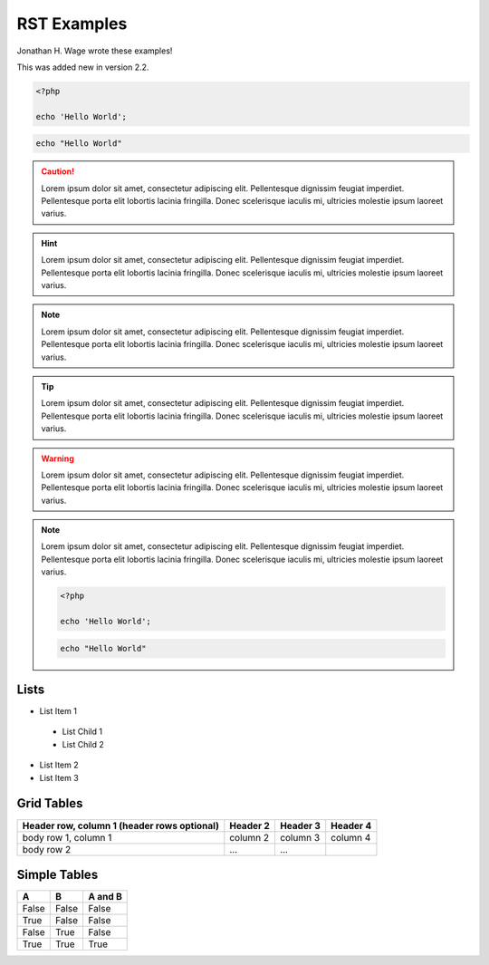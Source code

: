 RST Examples
============

.. sectionauthor:: Jonathan H. Wage <jonwage@gmail.com>

..

Jonathan H. Wage wrote these examples!

.. versionadded:: 2.2

    This was added new in version 2.2.

    .. code-block:: php

        echo 'Hello World';

.. versionadded:: 2.2

This was added new in version 2.2.

.. code-block:: php

    <?php

    echo 'Hello World';

.. code-block:: console

    echo "Hello World"

.. sectionauthor:: Marco

.. caution::

    Lorem ipsum dolor sit amet, consectetur adipiscing elit. Pellentesque dignissim feugiat imperdiet. Pellentesque porta elit lobortis lacinia fringilla. Donec scelerisque iaculis mi, ultricies molestie ipsum laoreet varius.

.. hint::

    Lorem ipsum dolor sit amet, consectetur adipiscing elit. Pellentesque dignissim feugiat imperdiet. Pellentesque porta elit lobortis lacinia fringilla. Donec scelerisque iaculis mi, ultricies molestie ipsum laoreet varius.

.. note::

    Lorem ipsum dolor sit amet, consectetur adipiscing elit. Pellentesque dignissim feugiat imperdiet. Pellentesque porta elit lobortis lacinia fringilla. Donec scelerisque iaculis mi, ultricies molestie ipsum laoreet varius.

.. notice::

    Lorem ipsum dolor sit amet, consectetur adipiscing elit. Pellentesque dignissim feugiat imperdiet. Pellentesque porta elit lobortis lacinia fringilla. Donec scelerisque iaculis mi, ultricies molestie ipsum laoreet varius.

.. tip::

    Lorem ipsum dolor sit amet, consectetur adipiscing elit. Pellentesque dignissim feugiat imperdiet. Pellentesque porta elit lobortis lacinia fringilla. Donec scelerisque iaculis mi, ultricies molestie ipsum laoreet varius.

.. warning::

    Lorem ipsum dolor sit amet, consectetur adipiscing elit. Pellentesque dignissim feugiat imperdiet. Pellentesque porta elit lobortis lacinia fringilla. Donec scelerisque iaculis mi, ultricies molestie ipsum laoreet varius.

.. note::

    Lorem ipsum dolor sit amet, consectetur adipiscing elit. Pellentesque dignissim feugiat imperdiet. Pellentesque porta elit lobortis lacinia fringilla. Donec scelerisque iaculis mi, ultricies molestie ipsum laoreet varius.

    .. versionadded:: 2.4

    .. code-block:: php

        <?php

        echo 'Hello World';

    .. code-block:: console

        echo "Hello World"

.. configuration-block::

    .. code-block:: php

        <?php

        echo 'Hello World';


    .. code-block:: json

        {
            "Hello": "World"
        }

    .. code-block:: sql

        SELECT username, active FROM users WHERE username = 'jwage'

    .. code-block:: yaml

        username: jwage
        active: true

Lists
-----

- List Item 1
 - List Child 1
 - List Child 2
- List Item 2
- List Item 3

Grid Tables
-----------

+------------------------+------------+----------+----------+
| Header row, column 1   | Header 2   | Header 3 | Header 4 |
| (header rows optional) |            |          |          |
+========================+============+==========+==========+
| body row 1, column 1   | column 2   | column 3 | column 4 |
+------------------------+------------+----------+----------+
| body row 2             | ...        | ...      |          |
+------------------------+------------+----------+----------+

Simple Tables
-------------

=====  =====  =======
A      B      A and B
=====  =====  =======
False  False  False
True   False  False
False  True   False
True   True   True
=====  =====  =======
